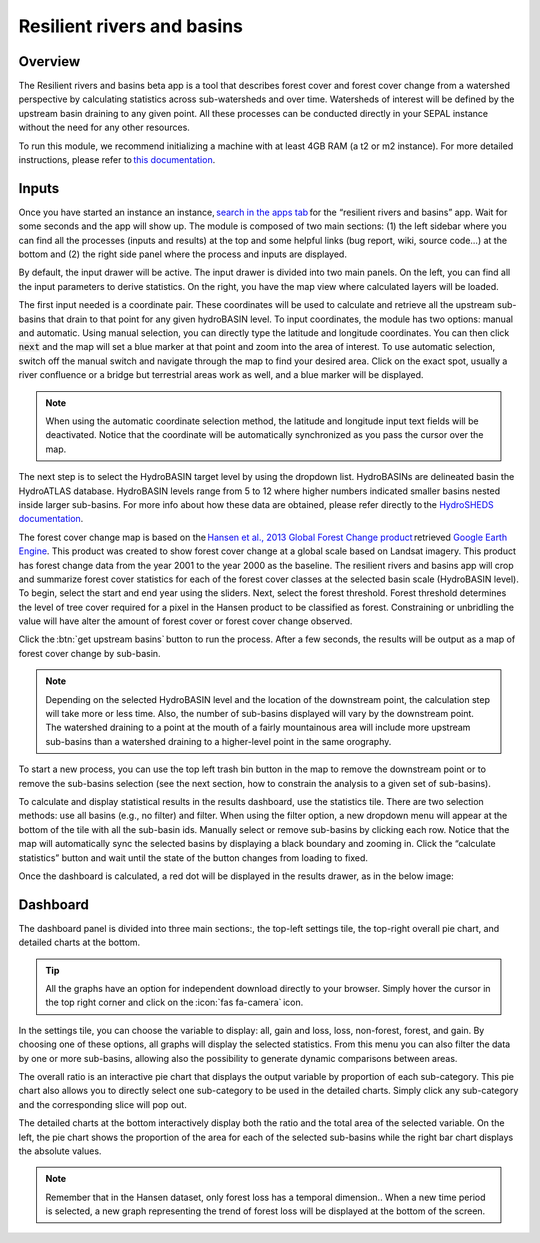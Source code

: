 Resilient rivers and basins
===========================

Overview 
________
The Resilient rivers and basins beta app is a tool that describes forest cover and forest cover change from a watershed perspective by calculating statistics across sub-watersheds and over time. Watersheds of interest will be defined by the upstream basin draining to any given point. All these processes can be conducted directly in your SEPAL instance without the need for any other resources. 

To run this module, we recommend initializing a machine with at least 4GB RAM (a t2 or m2 instance). For more detailed instructions, please refer to `this documentation <https://docs.sepal.io/en/latest/modules/index.html#start-instance-manually>`_.

Inputs
______

Once you have started an instance an instance, `search in the apps tab <https://docs.sepal.io/en/latest/modules/index.html#start-applications>`_ for the “resilient rivers and basins” app.  Wait for some seconds and the app will show up. The module is composed of two main sections: (1) the left sidebar where you can find all the processes (inputs and results) at the top and some helpful links (bug report, wiki, source code…) at the bottom and (2) the right side panel where the process and inputs are displayed. 

By default, the input drawer will be active. The input drawer is divided into two main panels. On the left, you can find all the input parameters to derive statistics. On the right, you have the map view where calculated layers will be loaded. 

.. thumbnail:: https://raw.githubusercontent.com/sepal-contrib/basin-rivers/master/doc/img/inputs.png 
    :width: 80% 
    :title: Inputs view 
    :group: inputs 


The first input needed is a coordinate pair.  These coordinates will be used to calculate and retrieve all the upstream sub-basins that drain to that point for any given hydroBASIN level. To input coordinates, the module has two options: manual and automatic. Using manual selection, you can directly type the latitude and longitude coordinates.  You can then click :code:`next` and the map will set a blue marker at that point and zoom into the area of interest. To use automatic selection, switch off the manual switch and navigate through the map to find your desired area.  Click on the exact spot, usually a river confluence or a bridge but terrestrial areas work as well, and a blue marker will be displayed. 

 

.. thumbnail:: https://raw.githubusercontent.com/sepal-contrib/basin-rivers/master/doc/img/coordinates.png 
    :width: 55% 
    :title: Inputs view 
    :group: inputs 
 

.. note::

    When using the automatic coordinate selection method, the latitude and longitude input text fields will be deactivated. Notice that the coordinate will be automatically synchronized as you pass the cursor over the map. 

The next step is to select the HydroBASIN target level by using the dropdown list.  HydroBASINs are delineated basin the HydroATLAS database. HydroBASIN levels range from 5 to 12 where higher numbers indicated smaller basins nested inside larger sub-basins. For more info about how these data are obtained, please refer directly to the `HydroSHEDS documentation <https://www.hydrosheds.org/products/hydrobasins>`_.

The forest cover change map is based on the `Hansen et al., 2013 Global Forest Change product <https://www.science.org/doi/10.1126/science.1244693>`_ retrieved `Google Earth Engine <https://developers.google.com/earth-engine/datasets/catalog/UMD_hansen_global_forest_change_2021_v1_9>`_. This product was created to show forest cover change at a global scale based on Landsat imagery. This product has forest change data from the year 2001 to the year 2000 as the baseline. The resilient rivers and basins app will crop and summarize forest cover statistics for each of the forest cover classes at the selected basin scale (HydroBASIN level). To begin, select the start and end year using the sliders. Next, select the forest threshold. Forest threshold determines the level of tree cover required for a pixel in the Hansen product to be classified as forest. Constraining or unbridling the value will have alter the amount of forest cover or forest cover change observed. 

.. thumbnail:: https://raw.githubusercontent.com/sepal-contrib/basin-rivers/master/doc/img/levels.png 
    :width: 55% 
    :title: Settings levels 
    :group: inputs 

Click the :btn:`get upstream basins` button to run the process. After a few seconds, the results will be output as a map of forest cover change by sub-basin.  

.. note::
    Depending on the selected HydroBASIN level and the location of the downstream point, the calculation step will take more or less time. Also, the number of sub-basins displayed will vary by the downstream point. The watershed draining to a point at the mouth of a fairly mountainous area will include more upstream sub-basins than a watershed draining to a higher-level point in the same orography. 

To start a new process, you can use the top left trash bin button in the map to remove the downstream point or to remove the sub-basins selection (see the next section, how to constrain the analysis to a given set of sub-basins). 

.. thumbnail:: https://raw.githubusercontent.com/sepal-contrib/basin-rivers/master/doc/img/trash_bin.png 
    :width: 30% 
    :title: Trash bin 
    :group: inputs 


To calculate and display statistical results in the results dashboard, use the statistics tile. There are two selection methods: use all basins (e.g., no filter) and filter. When using the filter option, a new dropdown menu will appear at the bottom of the tile with all the sub-basin ids. Manually select or remove sub-basins by clicking each row. Notice that the map will automatically sync the selected basins by displaying a black boundary and zooming in. Click the “calculate statistics” button and wait until the state of the button changes from loading to fixed. 

Once the dashboard is calculated, a red dot will be displayed in the results drawer, as in the below image: 

.. thumbnail:: https://raw.githubusercontent.com/sepal-contrib/basin-rivers/master/doc/img/results_done.png 
    :width: 30% 
    :title: Done drawer 
    :group: inputs 
 

Dashboard
_________

The dashboard panel is divided into three main sections:, the top-left settings tile, the top-right overall pie chart, and detailed charts at the bottom. 

.. tip::

    All the graphs have an option for independent download directly to your browser. Simply hover the cursor in the top right corner and click on the :icon:`fas fa-camera` icon.

In the settings tile, you can choose the variable to display: all, gain and loss, loss, non-forest, forest, and gain. By choosing one of these options, all graphs will display the selected statistics. From this menu you can also filter the data by one or more sub-basins, allowing also the possibility to generate dynamic comparisons between areas. 

.. thumbnail:: https://raw.githubusercontent.com/sepal-contrib/basin-rivers/master/doc/img/stats_card.png 
    :width: 73% 
    :title: Statistics card 
    :group: dashboard 
 

The overall ratio is an interactive pie chart that displays the output variable by proportion of each sub-category. This pie chart also allows you to directly select one sub-category to be used in the detailed charts. Simply click any sub-category and the corresponding slice will pop out. 

.. thumbnail:: https://raw.githubusercontent.com/sepal-contrib/basin-rivers/master/doc/img/overal_pie_ratio.png 
    :width: 55% 
    :title: Overall pie ratio 
    :group: dashboard 
 

The detailed charts at the bottom interactively display both the ratio and the total area of the selected variable. On the left, the pie chart shows the proportion of the area for each of the selected sub-basins while the right bar chart displays the absolute values. 

.. note::

    Remember that in the Hansen dataset, only forest loss has a temporal dimension.. When a new time period is selected, a new graph representing the trend of forest loss will be displayed at the bottom of the screen.

.. image:: https://raw.githubusercontent.com/sepal-contrib/basin-rivers/master/doc/img/interactive_stats.gif

